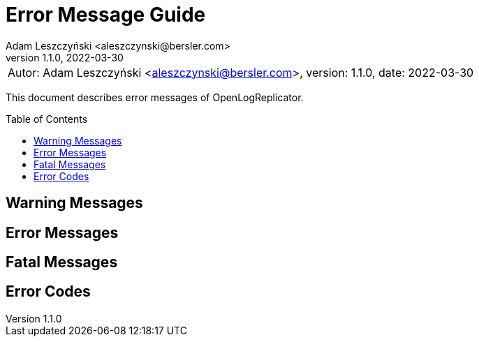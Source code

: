 = Error Message Guide
:author: Adam Leszczyński <aleszczynski@bersler.com>
:revnumber: 1.1.0
:revdate: 2022-03-30
:imagesdir: ./images
:toc: preamble

[frame="none",grid="none"]
|====
a|[.small]#Autor: {author}, version: {revnumber}, date: {revdate}#
|====

This document describes error messages of OpenLogReplicator.

== Warning Messages

== Error Messages

== Fatal Messages

== Error Codes
